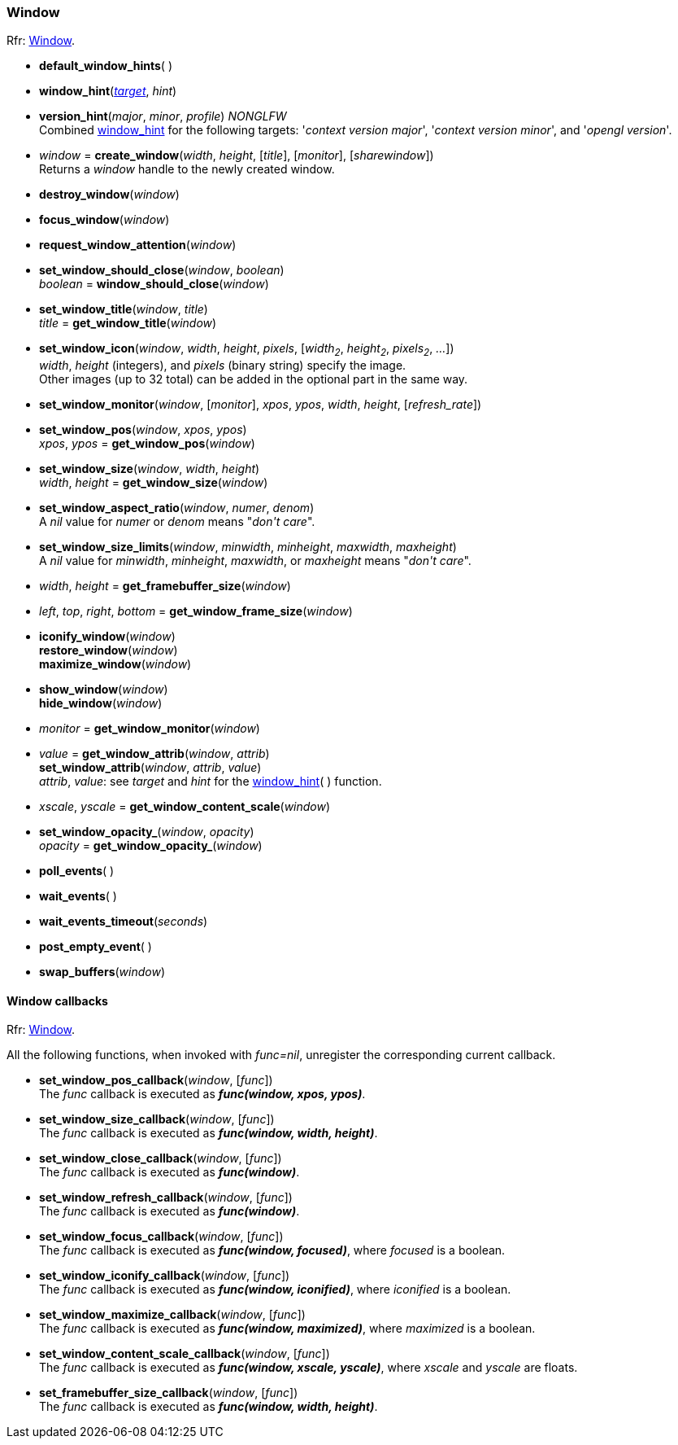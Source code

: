 
=== Window

[small]#Rfr: link:http://www.glfw.org/docs/latest/group__window.html[Window].#

[[default_window_hints]]
* *default_window_hints*( )

[[window_hint]]
* *window_hint*(<<enums_window_hint, _target_>>, _hint_)

[[version_hint]]
* *version_hint*(_major_, _minor_, _profile_) _NONGLFW_ +
[small]#Combined <<window_hint, window_hint>> for the following targets: '_context version major_', 
'_context version minor_', and '_opengl version_'.#

[[create_window]]
* _window_ = *create_window*(_width_, _height_, [_title_], [_monitor_], [_sharewindow_]) +
[small]#Returns a _window_ handle to the newly created window.#

[[destroy_window]]
* *destroy_window*(_window_)

[[focus_window]]
* *focus_window*(_window_)

[[request_window_attention]]
* *request_window_attention*(_window_) +

[[window_should_close]]
* *set_window_should_close*(_window_, _boolean_) +
_boolean_ = *window_should_close*(_window_)

[[set_window_title]]
* *set_window_title*(_window_, _title_) +
_title_ = *get_window_title*(_window_)

[[set_window_icon]]
* *set_window_icon*(_window_, _width_, _height_, _pixels_, [_width~2~_, _height~2~_, _pixels~2~_, _..._]) +
[small]#_width_, _height_ (integers), and _pixels_ (binary string) specify the image. +
Other images (up to 32 total) can be added in the optional part in the same way.#

[[set_window_monitor]]
* *set_window_monitor*(_window_, [_monitor_], _xpos_, _ypos_, _width_, _height_, [_refresh_rate_])

[[get_window_pos]]
* *set_window_pos*(_window_, _xpos_, _ypos_) +
_xpos_, _ypos_ = *get_window_pos*(_window_)

[[get_window_size]]
* *set_window_size*(_window_, _width_, _height_) +
_width_, _height_ = *get_window_size*(_window_)

[[set_window_aspect_ratio]]
* *set_window_aspect_ratio*(_window_, _numer_, _denom_) +
[small]#A _nil_ value for _numer_ or _denom_ means "_don\'t care_".#

[[set_window_size_limits]]
* *set_window_size_limits*(_window_, _minwidth_, _minheight_, _maxwidth_, _maxheight_) +
[small]#A _nil_ value for _minwidth_, _minheight_, _maxwidth_, or _maxheight_ means "_don\'t care_".#

[[get_framebuffer_size]]
* _width_, _height_ = *get_framebuffer_size*(_window_)

[[get_window_frame_size]]
* _left_, _top_, _right_, _bottom_ = *get_window_frame_size*(_window_)

[[iconify_window]]
* *iconify_window*(_window_) +
*restore_window*(_window_) +
*maximize_window*(_window_)

[[show_window]]
* *show_window*(_window_) +
*hide_window*(_window_)

[[get_window_monitor]]
* _monitor_ = *get_window_monitor*(_window_)

[[get_window_attrib]]
* _value_ = *get_window_attrib*(_window_, _attrib_) +
*set_window_attrib*(_window_, _attrib_, _value_) +
[small]#_attrib_, _value_: see _target_ and _hint_ for the <<window_hint, window_hint>>( ) function.#

[[get_window_content_scale]]
* _xscale_, _yscale_ = *get_window_content_scale*(_window_)

[[get_window_opacity]]
* *set_window_opacity_*(_window_, _opacity_) +
_opacity_ = *get_window_opacity_*(_window_)

[[poll_events]]
* *poll_events*( )

[[wait_events]]
* *wait_events*( )

[[wait_events_timeout]]
* *wait_events_timeout*(_seconds_)

[[post_empty_event]]
* *post_empty_event*( )

[[swap_buffers]]
* *swap_buffers*(_window_)

==== Window callbacks

[small]#Rfr: link:http://www.glfw.org/docs/latest/group__window.html[Window].#

All the following functions, when invoked with _func=nil_, unregister the corresponding current callback.

[[set_window_pos_callback]]
* *set_window_pos_callback*(_window_, [_func_]) +
[small]#The _func_ callback is executed as *_func(window, xpos, ypos)_*.#

[[set_window_size_callback]]
* *set_window_size_callback*(_window_, [_func_]) +
[small]#The _func_ callback is executed as *_func(window, width, height)_*.#

[[set_window_close_callback]]
* *set_window_close_callback*(_window_, [_func_]) +
[small]#The _func_ callback is executed as *_func(window)_*.#

[[set_window_refresh_callback]]
* *set_window_refresh_callback*(_window_, [_func_]) +
[small]#The _func_ callback is executed as *_func(window)_*.#

[[set_window_focus_callback]]
* *set_window_focus_callback*(_window_, [_func_]) +
[small]#The _func_ callback is executed as *_func(window, focused)_*, where _focused_ is a boolean.#

[[set_window_iconify_callback]]
* *set_window_iconify_callback*(_window_, [_func_]) +
[small]#The _func_ callback is executed as *_func(window, iconified)_*, where _iconified_ is a boolean.#

[[set_window_maximize_callback]]
* *set_window_maximize_callback*(_window_, [_func_]) +
[small]#The _func_ callback is executed as *_func(window, maximized)_*, where _maximized_ is a boolean.#

[[set_window_content_scale_callback]]
* *set_window_content_scale_callback*(_window_, [_func_]) +
[small]#The _func_ callback is executed as *_func(window, xscale, yscale)_*, where _xscale_ and _yscale_ are floats.#

[[set_framebuffer_size_callback]]
* *set_framebuffer_size_callback*(_window_, [_func_]) +
[small]#The _func_ callback is executed as *_func(window, width, height)_*.#

